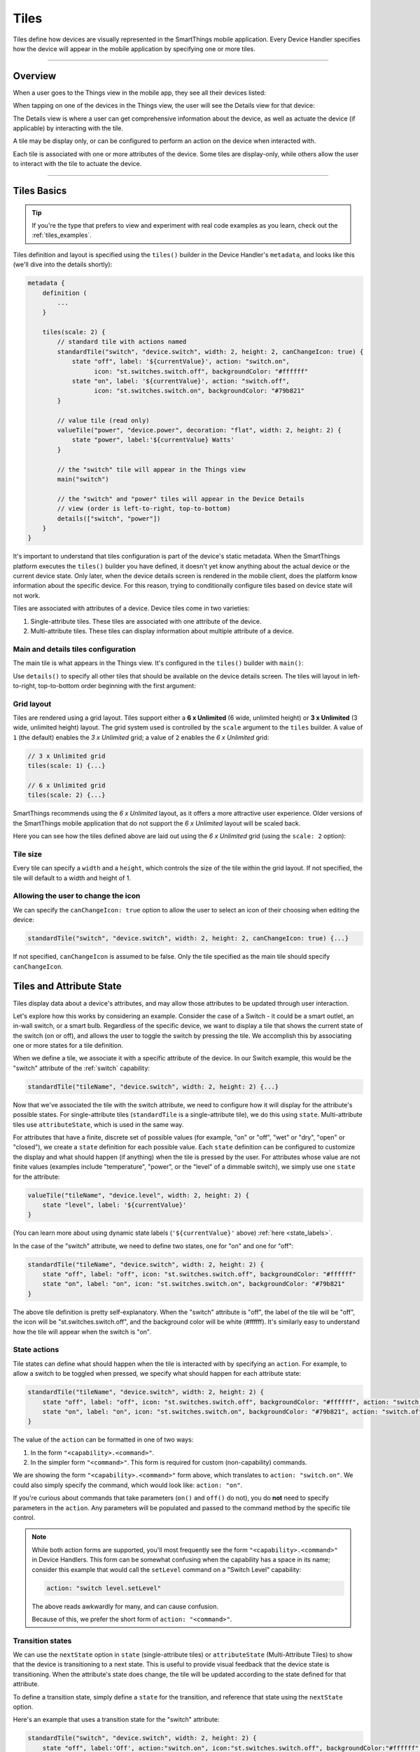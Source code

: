 =====
Tiles
=====

Tiles define how devices are visually represented in the SmartThings mobile application.
Every Device Handler specifies how the device will appear in the mobile application by specifying one or more tiles.

----

Overview
--------

When a user goes to the Things view in the mobile app, they see all their devices listed:

.. image:: ../img/device-types/things-view.png
   :scale: 25


When tapping on one of the devices in the Things view, the user will see the Details view for that device:

.. image:: ../img/device-types/details-view.png
   :scale: 25

The Details view is where a user can get comprehensive information about the device, as well as actuate the device (if applicable) by interacting with the tile.

A tile may be display only, or can be configured to perform an action on the device when interacted with.

Each tile is associated with one or more attributes of the device.
Some tiles are display-only, while others allow the user to interact with the tile to actuate the device.

----

Tiles Basics
------------

.. tip::

    If you're the type that prefers to view and experiment with real code examples as you learn, check out the :ref:`tiles_examples`.

Tiles definition and layout is specified using the ``tiles()`` builder in the Device Handler's ``metadata``, and looks like this (we'll dive into the details shortly):

.. code-block:: groovy

    metadata {
        definition (
            ...
        }

        tiles(scale: 2) {
            // standard tile with actions named
            standardTile("switch", "device.switch", width: 2, height: 2, canChangeIcon: true) {
                state "off", label: '${currentValue}', action: "switch.on",
                      icon: "st.switches.switch.off", backgroundColor: "#ffffff"
                state "on", label: '${currentValue}', action: "switch.off",
                      icon: "st.switches.switch.on", backgroundColor: "#79b821"
            }

            // value tile (read only)
            valueTile("power", "device.power", decoration: "flat", width: 2, height: 2) {
                state "power", label:'${currentValue} Watts'
            }

            // the "switch" tile will appear in the Things view
            main("switch")

            // the "switch" and "power" tiles will appear in the Device Details
            // view (order is left-to-right, top-to-bottom)
            details(["switch", "power"])
        }
    }

It's important to understand that tiles configuration is part of the device's static metadata.
When the SmartThings platform executes the ``tiles()`` builder you have defined, it doesn't yet know anything about the actual device or the current device state.
Only later, when the device details screen is rendered in the mobile client, does the platform know information about the specific device.
For this reason, trying to conditionally configure tiles based on device state will not work.

Tiles are associated with attributes of a device.
Device tiles come in two varieties:

#. Single-attribute tiles. These tiles are associated with one attribute of the device.
#. Multi-attribute tiles. These tiles can display information about multiple attribute of a device.


Main and details tiles configuration
^^^^^^^^^^^^^^^^^^^^^^^^^^^^^^^^^^^^

The main tile is what appears in the Things view. It's configured in the ``tiles()`` builder with ``main()``:

.. code-block:: groovy
    :emphasize-lines: 5-6

    tiles(scale: 2) {
        standardTile(name: 'someTile', ...)
        controlTile(name: 'otherTile', ...)

        // tile with name 'someTile' appears in the Things view
        main('someTile')
    }

Use ``details()`` to specify all other tiles that should be available on the device details screen. The tiles will layout in left-to-right, top-to-bottom order beginning with the first argument:

.. code-block:: groovy
    :emphasize-lines: 7-9

    tiles(scale: 2) {
        standardTile(name: 'someTile', ...)
        controlTile(name: 'otherTile', ...)
        valueTile(name: 'valueTile', ...)

        main('someTile')
        // someTile is top left, then otherTile, then anotherTile,
        // all flowing left-to-right, top-to-bottom:
        details('someTile', 'otherTile', 'anotherTile')
    }

.. _tiles_grid_layout:

Grid layout
^^^^^^^^^^^

Tiles are rendered using a grid layout.
Tiles support either a **6 x Unlimited** (6 wide, unlimited height) or **3 x Unlimited** (3 wide, unlimited height) layout.
The grid system used is controlled by the ``scale`` argument to the ``tiles`` builder.
A value of ``1`` (the default) enables the *3 x Unlimited* grid; a value of ``2`` enables the *6 x Unlimited* grid:

.. code-block:: groovy

    // 3 x Unlimited grid
    tiles(scale: 1) {...}

    // 6 x Unlimited grid
    tiles(scale: 2) {...}

SmartThings recommends using the *6 x Unlimited* layout, as it offers a more attractive user experience.
Older versions of the SmartThings mobile application that do not support the *6 x Unlimited* layout will be scaled back.

Here you can see how the tiles defined above are laid out using the *6 x Unlimited* grid (using the ``scale: 2`` option):

.. image:: ../img/device-types/grid-layout.png
   :scale: 25

Tile size
^^^^^^^^^

Every tile can specify a ``width`` and a ``height``, which controls the size of the tile within the grid layout.
If not specified, the tile will default to a width and height of 1.

Allowing the user to change the icon
^^^^^^^^^^^^^^^^^^^^^^^^^^^^^^^^^^^^

We can specify the ``canChangeIcon: true`` option to allow the user to select an icon of their choosing when editing the device:

.. code-block:: groovy

    standardTile("switch", "device.switch", width: 2, height: 2, canChangeIcon: true) {...}

If not specified, ``canChangeIcon`` is assumed to be false.
Only the tile specified as the main tile should specify ``canChangeIcon``.

Tiles and Attribute State
-------------------------

Tiles display data about a device's attributes, and may allow those attributes to be updated through user interaction.

Let's explore how this works by considering an example.
Consider the case of a Switch - it could be a smart outlet, an in-wall switch, or a smart bulb.
Regardless of the specific device, we want to display a tile that shows the current state of the switch (on or off), and allows the user to toggle the switch by pressing the tile.
We accomplish this by associating one or more states for a tile definition.

When we define a tile, we associate it with a specific attribute of the device.
In our Switch example, this would be the "switch" attribute of the :ref:`switch` capability:

.. code-block:: groovy

    standardTile("tileName", "device.switch", width: 2, height: 2) {...}

Now that we've associated the tile with the switch attribute, we need to configure how it will display for the attribute's possible states.
For single-attribute tiles (``standardTile`` is a single-attribute tile), we do this using ``state``.
Multi-attribute tiles use ``attributeState``, which is used in the same way.

For attributes that have a finite, discrete set of possible values (for example, "on" or "off", "wet" or "dry", "open" or "closed"), we create a ``state`` definition for each possible value.
Each ``state`` definition can be configured to customize the display and what should happen (if anything) when the tile is pressed by the user.
For attributes whose value are not finite values (examples include "temperature", "power", or the "level" of a dimmable switch), we simply use one ``state`` for the attribute:

.. code-block:: groovy

    valueTile("tileName", "device.level", width: 2, height: 2) {
        state "level", label: '${currentValue}'
    }

(You can learn more about using dynamic state labels (``'${currentValue}'`` above) :ref:`here <state_labels>`.

In the case of the "switch" attribute, we need to define two states, one for "on" and one for "off":

.. code-block:: groovy

    standardTile("tileName", "device.switch", width: 2, height: 2) {
        state "off", label: "off", icon: "st.switches.switch.off", backgroundColor: "#ffffff"
        state "on", label: "on", icon: "st.switches.switch.on", backgroundColor: "#79b821"
    }

The above tile definition is pretty self-explanatory.
When the "switch" attribute is "off", the label of the tile will be "off", the icon will be "st.switches.switch.off", and the background color will be white (#ffffff).
It's similarly easy to understand how the tile will appear when the switch is "on".

State actions
^^^^^^^^^^^^^

Tile states can define what should happen when the tile is interacted with by specifying an ``action``.
For example, to allow a switch to be toggled when pressed, we specify what should happen for each attribute state:

.. code-block:: groovy

    standardTile("tileName", "device.switch", width: 2, height: 2) {
        state "off", label: "off", icon: "st.switches.switch.off", backgroundColor: "#ffffff", action: "switch.on"
        state "on", label: "on", icon: "st.switches.switch.on", backgroundColor: "#79b821", action: "switch.off"
    }

The value of the ``action`` can be formatted in one of two ways:

#. In the form ``"<capability>.<command>"``.
#. In the simpler form ``"<command>"``. This form is required for custom (non-capability) commands.

We are showing the form ``"<capability>.<command>"`` form above, which translates to ``action: "switch.on"``.
We could also simply specify the command, which would look like: ``action: "on"``.

If you're curious about commands that take parameters (``on()`` and ``off()`` do not), you do **not** need to specify parameters in the ``action``.
Any parameters will be populated and passed to the command method by the specific tile control.

.. note::

    While both action forms are supported, you'll most frequently see the form ``"<capability>.<command>"`` in Device Handlers.
    This form can be somewhat confusing when the capability has a space in its name; consider this example that would call the ``setLevel`` command on a "Switch Level" capability:

    .. code-block:: groovy

        action: "switch level.setLevel"

    The above reads awkwardly for many, and can cause confusion.

    Because of this, we prefer the short form of ``action: "<command>"``.


Transition states
^^^^^^^^^^^^^^^^^

We can use the ``nextState`` option in ``state`` (single-attribute tiles) or ``attributeState`` (Multi-Attribute Tiles) to show that the device is transitioning to a next state.
This is useful to provide visual feedback that the device state is transitioning.
When the attribute's state does change, the tile will be updated according to the state defined for that attribute.

To define a transition state, simply define a ``state`` for the transition, and reference that state using the ``nextState`` option.

Here's an example that uses a transition state for the "switch" attribute:

.. code-block:: groovy

    standardTile("switch", "device.switch", width: 2, height: 2) {
        state "off", label:'Off', action:"switch.on", icon:"st.switches.switch.off", backgroundColor:"#ffffff", nextState:"turningOn"
        state "on", label:'On', action:"switch.off", icon:"st.switches.switch.on", backgroundColor:"#79b821", nextState:"turningOff"
        state "turningOn", label:'Turning on', icon:"st.switches.switch.on", backgroundColor:"#79b821", nextState: "turningOff"
        state "turningOff", label:'Turning off', icon:"st.switches.switch.off", backgroundColor:"#ffffff", nextState: "turningOn"
    }

.. _state_labels:

State labels
^^^^^^^^^^^^

We can hard-code a label for state values, or use the state name or current value of the attribute.
The following label values can be used to display real-time information about the device:

============================= ============
Label                         Description
============================= ============
``label: '${currentValue}'``  The current value of this attribute's state. This is used when the attribute doesn't have a discrete value set, like temperature or power.
``label: '${name}'``          The name of the attribute state. This is useful when the attribute state is a discrete value, like "on" or "off".
============================= ============

Here's an example of using the state name as the label:

.. code-block:: groovy

    standardTile("switch", "device.switch") {
        // use the state name as the label ("off" and "on")
        state "off", label:'${name}', action:"switch.on", icon:"st.switches.switch.off", backgroundColor:"#ffffff"
        state "on", label:'${name}', action:"switch.off", icon:"st.switches.switch.on", backgroundColor:"#79b821"
    }

When using the current attribute value, the attribute value must be set by sending an event.
For simplicity, the code examples in this documentation typically will not show the attribute value being set.
Just know that if a label is set like this:

.. code-block:: groovy

    valueTile("power", "device.power") {
        // label will be the current value of the power attribute
        state "power", label: '${currentValue} W'
    }

The Device Handler needs to send an event for the ``"power"`` attribute somewhere:

.. code-block:: groovy

    sendEvent(name: "power", value: 42)

.. important::

    Dynamic device state values like ``'${currentValue}'`` and ``'${name}'`` **must be used inside single quotes**. This is in contrast to Groovy's string interpolation that requires double quotes.

    This is required because when the platform executes the ``tiles()`` builder, it doesn't know anything about the actual device yet.
    Using single quotes will allow the platform to manually substitute the actual value when the device is rendered on the mobile app.

Background color
^^^^^^^^^^^^^^^^

We've seen in the examples above that states can be configured to appear a certain color using ``backgroundColor``.
The value to the ``backgroundColor`` option is a hexadecimal value of the color.

We can also specify an array of background colors for attribute values that fall along a range.
This allows for greater user feedback for a given attribute value, since we can specify the background color for various values.
When the value is between the specified ranges, the resulting color will be a shade between the two specified colors.
The "temperature" attribute is a common example of this.
It's typical to see a tile definition for temperature like this:

.. code-block:: groovy

    valueTile("temperature", "device.temperature", width: 2, height: 2) {
        state("temperature", label:'${currentValue}', unit:"dF",
            backgroundColors:[
                [value: 31, color: "#153591"],
                [value: 44, color: "#1e9cbb"],
                [value: 59, color: "#90d2a7"],
                [value: 74, color: "#44b621"],
                [value: 84, color: "#f1d801"],
                [value: 95, color: "#d04e00"],
                [value: 96, color: "#bc2323"]
            ]
        )
    }

The argument to ``backgroundColors`` is a list of maps, where each map specifies the hexadecimal color a specific value.
When the attribute value matches a value specified, the color specified will be the background color of the tile.
When the value is between two specified values, the color will be a linear interpolation between the specified ranges.

In the example above, we defined that at 84 degrees the background color will be a shade of green ("#44b621").
When the temperature reaches 95 degrees, the color will be a shade of yellow ("f1d801").
When the temperature is between 84 and 95 degrees, the background color will be between green and yellow.
Increasing the temperature causes the color to become progressively more yellow, until arriving at 95 degrees.
Similarly, decreasing the temperature causes the color to become more and more green, until arriving at 84 degrees.

Once an upper or lower bound has been reached, the background color will no longer change.
In the example above, that means that decreasing the temperature below 31 degrees or above 96 degrees will not cause the background color to change from the colors specified at those values.

State selection algorithm
^^^^^^^^^^^^^^^^^^^^^^^^^

The following algorithm is used to determine which state to display, when there are multiple states:

#. If a state is defined for the attribute's current value, it will render that.
#. If no state exists for the attribute value, it will render a state that has specified ``defaultState: true``. Use this in place of the "default" state name that you may see in some Device Handlers.
#. If no state matches the above rules, it will render the first state declaration.

Icons
^^^^^

A tile's state may specify an icon to render using the ``icon`` option:

.. code-block:: groovy

    tileAttribute ("device.power", key: "SECONDARY_CONTROL") {
        attributeState "power", label:'${currentValue}W', icon: "st.Appliances.appliances17"
    }

We can use an icon provided by SmartThings as above, or an accessible URL to an icon.

.. note::

    Using icons is `discussed frequenly <https://community.smartthings.com/t/where-are-the-tile-icons/40086>`__ in the SmartThings developer community forums.

----

Single-Attribute Tiles
----------------------

Single-attribute tiles are associated with a single device attribute.
There are several different single-attribute tiles available for use, as documented below.

.. _single_attr_single_tile:

Standard Tile
^^^^^^^^^^^^^

Use a Standard Tile for attributes that have discrete, specific values.
For example, a switch is either "on" or "off"; a moisture sensor is "wet" or "dry"; a contact sensor is "open" or "closed".

Here's a standard tile that shows if a switch is on or off.

.. code-block:: groovy

    standardTile("actionFlat", "device.switch", width: 2, height: 2, decoration: "flat") {
        state "off", label: '${currentValue}', action: "switch.on", icon: "st.switches.switch.off", backgroundColor: "#ffffff"
        state "on", label: '${currentValue}', action: "switch.off", icon: "st.switches.switch.on", backgroundColor: "#79b821"
    }

The above tile definition would render as (when the switch is on):

.. figure:: ../img/device-types/standard-tile-switch-on.png

Standard Tiles may be styled with a ring (the default), or flat, by using the ``decoration`` option:

.. code-block:: groovy

    // standard tile with actions
    standardTile("actionRings", "device.switch", width: 2, height: 2, canChangeIcon: true) {
        state "off", label: '${currentValue}', action: "switch.on", icon: "st.switches.switch.off", backgroundColor: "#ffffff"
        state "on", label: '${currentValue}', action: "switch.off", icon: "st.switches.switch.on", backgroundColor: "#79b821"
    }

    // standard flat tile without actions
    standardTile("noActionFlat", "device.switch", width: 2, height: 2, canChangeIcon: true) {
        state "off", label: '${currentValue}',icon: "st.switches.switch.off", backgroundColor: "#ffffff"
        state "on", label: '${currentValue}', icon: "st.switches.switch.on", backgroundColor: "#79b821"
    }

The above tiles definition renders as below, with the tile on the left being the ring decoration:

.. image:: ../img/device-types/standard-tile-decoration.png
    :scale: 35

.. tip::

    Check out the :ref:`tiles_examples` to see it in action!

Value Tile
^^^^^^^^^^

Use a Value Tile for attributes that have non-discrete values.
Typical examples include temperature, humidity, or power values.

The following shows a few examples of the Value Tile:

.. code-block:: groovy

    tiles(scale: 2) {
        valueTile("integerFloat", "device.integerFloat", width: 2, height: 2) {
            state "val", label:'${currentValue}', defaultState: true
        }

        valueTile("pi", "device.pi", width: 2, height: 2) {
            state "val", label:'${currentValue}', defaultState: true
        }

        valueTile("floatAsText", "device.floatAsText", width: 2, height: 2) {
            state "val", label:'${currentValue}', defaultState: true
        }

        valueTile("bgColor", "device.integer", width: 2, height: 2) {
            state "val", label:'${currentValue}', backgroundColor: "#e86d13", defaultState: true
        }

        valueTile("bgColorRange", "device.integer", width: 2, height: 2) {
            state "val", label:'${currentValue}', defaultState: true, backgroundColors: [
                [value: 10, color: "#ff0000"],
                [value: 90, color: "#0000ff"]
            ]
        }
    }

    def installed() {
    	sendEvent(name: "integer", value: 47)
    	sendEvent(name: "integerFloat", value: 47.0)
    	sendEvent(name: "pi", value: 3.14159)
    	sendEvent(name: "floatAsText", value: "3.14159")
    }

This renders as:

.. figure:: ../img/device-types/value-tile.png
    :scale: 25

.. note::

    While it's possible to specify an action for a Value Tile, that is not the intended purpose.
    If your tile should support an action, use a Standard Tile.
    Value Tiles are intended to be used for display-only attributes.

.. tip::

    Check out the :ref:`tiles_examples` to see it in action!

Slider Control Tile
^^^^^^^^^^^^^^^^^^^

Use a Slider Control Tile to display a tile that shows a value along a range, and allows the user to adjust the value using the slider control.

These tiles are useful for attributes like the level of a dimmable bulb.

Here's an example of a Slider Control Tile:

.. code-block:: groovy

    controlTile("levelSliderControl", "device.level", "slider",
                height: 1, width: 2) {
        state "level", action:"switch level.setLevel"
    }

This renders as:

.. figure:: ../img/device-types/slider-control-tile.png

By default, the range of the slider will be 0-100.
You can specify a custom range by using a ``range`` parameter.
It is a string, in the form ``"(<lower bound>..<upper bound>)"``.
Only integers (negative and positive) are supported for custom ranges; decimal values will not work.

.. code-block:: groovy

    controlTile("levelSliderControl", "device.level", "slider", height: 1,
                 width: 2, inactiveLabel: false, range:"(20..80)") {
        state "level", action:"switch level.setLevel"
    }

.. tip::

    Check out the :ref:`tiles_examples` to see it in action!


Color Control Tile
^^^^^^^^^^^^^^^^^^

If your device supports the :ref:`color_control` capability, you can use a Control Tile that displays a color wheel.
The user can then set the color by interacting with the control.

Here's an example of a color control tile:

.. code-block:: groovy

    controlTile("rgbSelector", "device.color", "color", height: 6, width: 6,
                inactiveLabel: false) {
        state "color", action: "color control.setColor"
    }

The tile may render differently depending on the mobile OS.
The command method specified by ``action`` will be called with a map that looks like this:

.. code-block:: groovy

        [red:241, hex:#F1E3FF, saturation:10.980392, blue:255, green:227, hue:75.0]

The values are summarized in the table below:

============== ===========
Key            Description
============== ===========
``red``        The red value chosen in the standard RGB color space
``hex``        The hexacecimal representation of the color chosen
``saturation`` The saturation value of the value chosen, between 0 and 100
``blue``       The blue value chosen in the standard RGB color space
``green``      The green value chosen in the standard RGB color space
``hue``        The hue value of the color chosen, between 0 and 100
============== ===========

You may also see a ``level`` and ``alpha`` attribute returned from the color control.
These values are not controlled by the color control tile, so are not useful.

.. note:

    A Color Control tile should be configured as a 6x6 tile.

.. tip::

    Check out the :ref:`tiles_examples` to see it in action!


Carousel Tile
^^^^^^^^^^^^^

A Carousel Tile is often used in conjunction with the :ref:`image_capture` capability, to allow users to scroll through recent pictures.

Many of the camera Device Handlers will make use of the ``carouselTile()``.

.. code-block:: groovy

    carouselTile("cameraDetails", "device.image", width: 3, height: 2) { }


.. figure:: ../img/device-types/carouselTile.jpg

----

Multi-Attribute Tiles
---------------------

Multi-Attribute Tiles combine multiple attributes into a single tile presented with a rich UI.
Here are some of the types of tiles that you can create:

==================================================    ==================================================    ===================================================
Lighting                                              Thermostat                                            Multimedia
.. image:: ../img/device-types/lighting-tile.png      .. image:: ../img/device-types/thermostat-tile.png     .. image:: ../img/device-types/multimedia-tile.png
==================================================    ==================================================    ===================================================

Basics
^^^^^^

Multi-Attribute Tiles must be given a width of 6 and a height of 4.
To enable this, the ``tiles`` builder of your Device Handler must use the new *6 X Unlimited* grid layout by specifying ``scale: 2``:

.. code-block:: groovy

    tiles(scale: 2) {
        multiAttributeTile(name:"switch", type: "lighting", width: 6, height: 4, canChangeIcon: true) {
            ...
        }
    }

Multi-Attribute Tile types
^^^^^^^^^^^^^^^^^^^^^^^^^^

Multi-Attribute Tiles specify a ``type``:

.. code-block:: groovy

    multiAttributeTile(name:"switch", type: "lighting", width: 6, height: 4) { ... }

The following types are supported, and each type is documented in detail below:

- ``"lighting"``
- ``"thermostat"``
- ``"mediaPlayer"``
- ``"generic"``

Attribute state and control keys
^^^^^^^^^^^^^^^^^^^^^^^^^^^^^^^^

Like Single-Attribute Tiles, Multi-Attribute Tiles are associated with device attributes.
As the name suggests, Multi-Attribute Tiles can be associated with more than one attribute, using ``tileAttribute()`` and ``attributeState()``:

.. code-block:: groovy

    multiAttributeTile(name:"switch", type: "lighting", width: 6, height: 4, canChangeIcon: true) {
        tileAttribute ("device.switch", key: "PRIMARY_CONTROL") {
            attributeState "on", label:'${name}', action:"switch.off", icon:"st.lights.philips.hue-single", backgroundColor:"#79b821", nextState:"turningOff"
            attributeState "off", label:'${name}', action:"switch.on", icon:"st.lights.philips.hue-single", backgroundColor:"#ffffff", nextState:"turningOn"
            attributeState "turningOn", label:'${name}', action:"switch.off", icon:"st.lights.philips.hue-single", backgroundColor:"#79b821", nextState:"turningOff"
            attributeState "turningOff", label:'${name}', action:"switch.on", icon:"st.lights.philips.hue-single", backgroundColor:"#ffffff", nextState:"turningOn"
        }
        tileAttribute ("device.power", key: "SECONDARY_CONTROL") {
            attributeState "power", label:'Power level: ${currentValue}W', icon: "st.Appliances.appliances17"
        }
        tileAttribute ("device.level", key: "SLIDER_CONTROL") {
            attributeState "level", action:"switch level.setLevel"
        }
        tileAttribute ("device.color", key: "COLOR_CONTROL") {
            attributeState "color", action:"setAdjustedColor"
        }
    }

The key difference between the Multi-Attribute Tile ``tileAttribute`` and the single-attribute ``state`` is the ``key`` option for ``attributeState``.
The key informs the platform the type of control for the tile attribute, which is then used to render the appropriate control.
The keys commonly used for each type of tile will be discussed below, and a complete reference list is :ref:`also available <control_ref>`

Every Multi-Attribute Tile must specify a ``PRIMARY_CONTROL``.
This is the main control, and will control the background color for the entire Multi-Attribute Tile (except for the :ref:`therm_multi_attr_tile`).

.. _lighting_multi_attr_tile:

Lighting Multi-Attribute Tile
^^^^^^^^^^^^^^^^^^^^^^^^^^^^^

The lighting Multi-Attribute Tile makes it easy to create rich tiles for lighting devices.
There are several ways a lighting Multi-Attribute Tile can be configured, depending on the type of bulb and its supported capabilities.

Consider the following Multi-Attribute Tile for a bulb that supports the :ref:`switch`, :ref:`color_control`, :ref:`power_meter`, and :ref:`switch_level` capabilities:

.. code-block:: groovy

    multiAttributeTile(name:"switch", type: "lighting", width: 6, height: 4, canChangeIcon: true) {
        tileAttribute ("device.switch", key: "PRIMARY_CONTROL") {
            attributeState "on", label:'${name}', action:"switch.off", icon:"st.lights.philips.hue-single", backgroundColor:"#79b821", nextState:"turningOff"
            attributeState "off", label:'${name}', action:"switch.on", icon:"st.lights.philips.hue-single", backgroundColor:"#ffffff", nextState:"turningOn"
            attributeState "turningOn", label:'${name}', action:"switch.off", icon:"st.lights.philips.hue-single", backgroundColor:"#79b821", nextState:"turningOff"
            attributeState "turningOff", label:'${name}', action:"switch.on", icon:"st.lights.philips.hue-single", backgroundColor:"#ffffff", nextState:"turningOn"
        }
        tileAttribute ("device.power", key: "SECONDARY_CONTROL") {
            attributeState "power", label:'Power level: ${currentValue}W', icon: "st.Appliances.appliances17"
        }
        tileAttribute ("device.level", key: "SLIDER_CONTROL") {
            attributeState "level", action:"switch level.setLevel"
        }
        tileAttribute ("device.color", key: "COLOR_CONTROL") {
            attributeState "color", action:"setColor"
        }
    }

This tile renders (on Android) as:

.. image:: ../img/device-types/lighting-tile.png
    :scale: 25

.. note::

    Android will display the ``SECONDARY_CONTROL`` and ``SLIDER_CONTROL`` attribute values as a marquee when used in conjunction with ``COLOR_CONTROL``.

The ``tileAttribute`` keys and their description used for the lighting Multi-Attribute Tile are summarized in the following table:

=====================  ===========
Key                    Description
=====================  ===========
``PRIMARY_CONTROL``    Displays the status of the switch, and allows the switch state to be toggled when pressed.
``SECONDARY_CONTROL``  Used to display textual information. Often used to display power usage.
``SLIDER_CONTROL``     For bulbs that support the :ref:`switch_level` capability, allows the user to set the switch level.
``COLOR_CONTROL``      For bulbs that support the :ref:`color_control` capability, allows the user to select a color.
=====================  ===========

The command method specified by ``action`` will be called with a map that looks like this:

.. code-block:: groovy

        [red:241, hex:#F1E3FF, saturation:10.980392, blue:255, green:227, hue:75.0]

The values are summarized in the table below:

============== ===========
Key            Description
============== ===========
``red``        The red value chosen in the standard RGB color space
``hex``        The hexacecimal representation of the color chosen
``saturation`` The saturation value of the value chosen, between 0 and 100
``blue``       The blue value chosen in the standard RGB color space
``green``      The green value chosen in the standard RGB color space
``hue``        The hue value of the color chosen, between 0 and 100
============== ===========

You may also see a ``level`` and ``alpha`` attribute returned from the color control.
These values are not controlled by the color palette, so are not useful.

.. note::

    You may see code for Color Control bulbs that adjusts the Hue using some magic numbers and fun math.

    This is an artifact of the original Hue bulb sacrificing the ability to render greens in favor of more pleasant whites.
    This tradeoff threw off the actual colors version the apparent color on the color wheel.
    These calculations compensated for this behavior somewhat so that when you selected blue on the color wheel you actually saw blue on the bulb.

    These adjustments would not apply to other color bulbs.

.. tip::

    Check out the :ref:`tiles_examples` to see it in action!


.. _therm_multi_attr_tile:

Thermostat Multi-Attribute Tile
^^^^^^^^^^^^^^^^^^^^^^^^^^^^^^^

The Thermostat Multi-Attribute Tile allows for rich viewing and control of :ref:`thermostat` devices.
Here's an image of a thermostat tile (when heating):

.. image:: ../img/device-types/thermostat-tile.png
    :scale: 25

The tiles configuration for the above tile is:

.. code-block:: groovy

    multiAttributeTile(name:"thermostatFull", type:"thermostat", width:6, height:4) {
        tileAttribute("device.temperature", key: "PRIMARY_CONTROL") {
            attributeState("default", label:'${currentValue}', unit:"dF")
        }
        tileAttribute("device.temperature", key: "VALUE_CONTROL") {
            attributeState("VALUE_UP", action: "tempUp")
            attributeState("VALUE_DOWN", action: "tempDown")
        }
        tileAttribute("device.humidity", key: "SECONDARY_CONTROL") {
            attributeState("default", label:'${currentValue}%', unit:"%")
        }
        tileAttribute("device.thermostatOperatingState", key: "OPERATING_STATE") {
            attributeState("idle", backgroundColor:"#44b621")
            attributeState("heating", backgroundColor:"#ffa81e")
            attributeState("cooling", backgroundColor:"#269bd2")
        }
        tileAttribute("device.thermostatMode", key: "THERMOSTAT_MODE") {
            attributeState("off", label:'${name}')
            attributeState("heat", label:'${name}')
            attributeState("cool", label:'${name}')
            attributeState("auto", label:'${name}')
        }
        tileAttribute("device.heatingSetpoint", key: "HEATING_SETPOINT") {
            attributeState("default", label:'${currentValue}', unit:"dF")
        }
        tileAttribute("device.coolingSetpoint", key: "COOLING_SETPOINT") {
            attributeState("default", label:'${currentValue}', unit:"dF")
        }
    }

The below table summarizes the basic controls for a Thermostat Multi-Attribute Tile:

===================== ===========
Key                   Description
===================== ===========
``PRIMARY_CONTROL``   Used to display the current temperature.
``VALUE_CONTROL``     Renders controls for increasing or decreasing the temperature.
``SECONDARY_CONTROL`` Used to display textual data about the thermostat, like humidity. Appears on the bottom-left of the tile.
===================== ===========

In addition to the controls above, there are four additional controls that work together to show the status label at the bottom of the tile:

.. image:: ../img/device-types/thermostat-heating-tile-op-state.png
    :scale: 25

This label provides users with more information on the state of the thermostat.
Additionally, thermostat tiles also look to the ``OPERATING_STATE`` attribute for its background color, falling back on the colors for ``PRIMARY_CONTROL``.

In order to provide the relevant data to present the label, there are four additional attributes you should include:

====================  ============================================  ================================================================================================================
Value                 Description                                   Notes
====================  ============================================  ================================================================================================================
``OPERATING_STATE``   What the thermostat is doing                  The label will not show if ``OPERATING_STATE`` is omitted, as this is the baseline amount of meaningful information
``THERMOSTAT_MODE``   Thermostat mode (i.e. Heat, Cool, or Auto)    This allows the user to know the mode (and temperature) if the system is idle (e.g. "Idle—Heat at 66°")
``HEATING_SETPOINT``  At which point the system will begin heating  Informs the user when heating will start (or stop, if currently heating)
``COOLING_SETPOINT``  At which point the system will begin cooling  Informs the user when cooling will start (or stop, if currently cooling)
====================  ============================================  ================================================================================================================

.. note::

    Only ``OPERATING_STATE`` is required to present the status label, but providing all four attributes will ensure the best experience for your users.


.. tip::

    Check out the :ref:`tiles_examples` to see it in action!

.. _media_multi_attr_tile:

Multimedia Multi-Attribute Tile
^^^^^^^^^^^^^^^^^^^^^^^^^^^^^^^

The Multimedia Multi-Attribute Tile is intended for devices that support the :ref:`music_player` capability.
It can render controls for playing, pausing, next/previous tracks, and volume levels for a music player.
It can also display information about the currently playing track.

.. image:: ../img/device-types/multimedia-tile.png
    :scale: 25

The code for this tiles configuration is shown below:

.. code-block:: groovy

    tiles(scale: 2) {
        multiAttributeTile(name: "mediaMulti", type:"mediaPlayer", width:6, height:4) {
            tileAttribute("device.status", key: "PRIMARY_CONTROL") {
                attributeState("paused", label:"Paused",)
                attributeState("playing", label:"Playing")
                attributeState("stopped", label:"Stopped")
            }
            tileAttribute("device.status", key: "MEDIA_STATUS") {
                attributeState("paused", label:"Paused", action:"music Player.play", nextState: "playing")
                attributeState("playing", label:"Playing", action:"music Player.pause", nextState: "paused")
                attributeState("stopped", label:"Stopped", action:"music Player.play", nextState: "playing")
            }
            tileAttribute("device.status", key: "PREVIOUS_TRACK") {
                attributeState("status", action:"music Player.previousTrack", defaultState: true)
            }
            tileAttribute("device.status", key: "NEXT_TRACK") {
                attributeState("status", action:"music Player.nextTrack", defaultState: true)
            }
            tileAttribute ("device.level", key: "SLIDER_CONTROL") {
                attributeState("level", action:"music Player.setLevel")
            }
            tileAttribute ("device.mute", key: "MEDIA_MUTED") {
                attributeState("unmuted", action:"music Player.mute", nextState: "muted")
                attributeState("muted", action:"music Player.unmute", nextState: "unmuted")
            }
            tileAttribute("device.trackDescription", key: "MARQUEE") {
                attributeState("trackDescription", label:"${currentValue}", defaultState: true)
            }
        }

        main "mediaMulti"
        details(["mediaMulti"])
    }

The ``tileAttribute`` control keys and their description used for the Multimedia Multi-Attribute Tile are summarized in the following table:

===================  ===========
Key                  Description
===================  ===========
``PRIMARY_CONTROL``  Necessary to render the background of the tile.
``MEDIA_STATUS``     Used to display and control the current play status (playing, paused, stopped)
``PREVIOUS_TRACK``   Renders a control for going to the previous track
``NEXT_TRACK``       Renders a control for going to the next track
``SLIDER_CONTROL``   Renders a control to select a volume level
``MEDIA_MUTED``      Allows the user to press the volume icon to mute
``MARQUEE``          Will display the currently playing track description below the ``PRIMARY_CONTROL``. Use newlines (``"\n"``) to delimit fields such as title, artist, album, etc.
===================  ===========

.. note::

    The background color of the media Multi-Attribute Tile defaults to blue, and cannot be overridden.

.. tip::

    Check out the :ref:`tiles_examples` to see it in action!

.. _generic_multi_attr_tile:

Generic Multi-Attribute Tile
^^^^^^^^^^^^^^^^^^^^^^^^^^^^

If none of the predefined Multi-Attribute Tile types fit your needs, you can use the Generic Multi-Attribute Tile.
The supported tile attribute types for the Generic Multi-Attribute Tile are shown in the following table:

=====================  ===========
Key                    Description
=====================  ===========
``PRIMARY_CONTROL``    The primary control tile for this device, controls the background color
``SECONDARY_CONTROL``  Displays textual data below the primary control
``VALUE_CONTROL``      Renders Up and Down buttons for increasing or decreasing values
``SLIDER_CONTROL``     Renders a slider control for selecting a value along a range
``COLOR_CONTROL``      Renders the color picker that allows users to select a color (useful for Color Control devices)
=====================  ===========

Here's an example of a generic tile:

.. code-block:: groovy

    multiAttributeTile(name:"sliderTile", type:"generic", width:6, height:4) {
        tileAttribute("device.switch", key: "PRIMARY_CONTROL") {
            attributeState "on", label:'${name}', backgroundColor:"#79b821", nextState:"turningOff"
            attributeState "off", label:'${name}', backgroundColor:"#ffffff", nextState:"turningOn"
            attributeState "turningOn", label:'${name}', backgroundColor:"#79b821", nextState:"turningOff"
            attributeState "turningOff", label:'${name}', backgroundColor:"#ffffff", nextState:"turningOn"
        }
        tileAttribute("device.level", key: "SECONDARY_CONTROL") {
            attributeState "default", icon: 'st.Weather.weather1', action:"randomizeLevel"
        }
        tileAttribute("device.level", key: "SLIDER_CONTROL") {
            attributeState "default", action:"switch level.setLevel"
        }
    }
    multiAttributeTile(name:"valueTile", type:"generic", width:6, height:4) {
        tileAttribute("device.level", key: "PRIMARY_CONTROL") {
            attributeState "default", label:'${currentValue}', backgroundColors:[
                [value: 0, color: "#ff0000"],
                [value: 20, color: "#ffff00"],
                [value: 40, color: "#00ff00"],
                [value: 60, color: "#00ffff"],
                [value: 80, color: "#0000ff"],
                [value: 100, color: "#ff00ff"]
            ]
        }
        tileAttribute("device.switch", key: "SECONDARY_CONTROL") {
            attributeState "on", label:'${name}', action:"switch.off", icon:"st.switches.switch.on", backgroundColor:"#79b821", nextState:"turningOff"
            attributeState "off", label:'${name}', action:"switch.on", backgroundColor:"#ffffff", nextState:"turningOn"
            attributeState "turningOn", label:'…', action:"switch.off", icon:"st.switches.switch.on", backgroundColor:"#79b821", nextState:"turningOff"
            attributeState "turningOff", label:'…', action:"switch.on", backgroundColor:"#ffffff", nextState:"turningOn"
        }
        tileAttribute("device.level", key: "VALUE_CONTROL") {
            attributeState "VALUE_UP", action: "levelUp"
            attributeState "VALUE_DOWN", action: "levelDown"
        }
    }


The above tiles render as:

.. image:: ../img/device-types/generic-tile.png
    :scale: 25

.. tip::

    Check out the :ref:`tiles_examples` to see it in action!


Controls summary
^^^^^^^^^^^^^^^^

The table below summarizes all the available control types.
Not all controls are supported for all tile types; see the tile-specific documentation for more information.

=====================  ===========
Key                    Description
=====================  ===========
``COLOR_CONTROL``      Displays a color palette for the user to select a color from.
``COOLING_SETPOINT``   Used by the :ref:`therm_multi_attr_tile`.
``HEATING_SETPOINT``   Used by the :ref:`therm_multi_attr_tile`.
``MARQUEE``            Displays a rotating marquee message beneath the ``PRIMARY_CONTROL``.
``MEDIA_MUTED``        Allows the user to press the volume icon to mute on a :ref:`media_multi_attr_tile`.
``MEDIA_STATUS``       Used to display and control the current play status (playing, paused, stopped) on a :ref:`media_multi_attr_tile`.
``NEXT_TRACK``         Renders a control for going to the next track on a :ref:`media_multi_attr_tile`.
``OPERATING_STATE``    Used by the :ref:`therm_multi_attr_tile`.
``PREVIOUS_TRACK``     Renders a control for going to the previous track on a :ref:`media_multi_attr_tile`.
``PRIMARY_CONTROL``    All tiles must define a ``PRIMARY_CONTROL``. Controls the background color of tile (except for the :ref:`therm_multi_attr_tile`), and specifies the attribute to show on the Device list views.
``SECONDARY_CONTROL``  Used to display textual information below the ``PRIMARY_CONTROL``.
``SLIDER_CONTROL``     Displays a slider input; typically useful for attributes like bulb level or volume.
``THERMOSTAT_MODE``    Used by the :ref:`therm_multi_attr_tile`.
``VALUE_CONTROL``      Renders Up and Down controls for increasing and decreasing an attribute's value by 1.
=====================  ===========

----

.. _additional_info:

Additional Information
----------------------

- If using the ``SECONDARY_CONTROL``, ``SLIDER_CONTROL``, and ``COLOR_CONTROL`` controls in the same Multi-Attribute Tile, the values for the secondary and slider control will display as a Marquee on Android.
- When specifying a Multi-Attribute Tile as the ``main`` tile, the ``PRIMARY_CONTROL`` tile attribute will display on the details list.
- Tiles may not render the same across all mobile platforms. While we strive for a degree of consistency, it is still recommended to test your tiles on a variety of devices.
- Remember that when tile definitions are consumed by the platform, the platform has no knowledge of device state, etc. Tiles are static in nature; keep this in mind as you design your Device Handler.
- *6 x 1* tiles will actually render the tile that is used for the device in the Device List views. This is almost surely not what is desired, so it's recommended not to use *6 x 1* tiles.

----

.. _tiles_examples:

Examples
--------

===================================================== ===================================================== ==================================================== ==================================================
.. image:: ../img/device-types/standard-tile-full.png .. image:: ../img/device-types/lighting-tile-full.png .. image:: ../img/device-types/generic-tile-full.png .. image:: ../img/device-types/media-tile-full.png
===================================================== ===================================================== ==================================================== ==================================================

We've created several Device Handlers for all the tiles discussed in this documentation.
These are a great reference for seeing various tiles in action.

They are located in the  `tiles-ux <https://github.com/SmartThingsCommunity/SmartThingsPublic/tree/master/devicetypes/smartthings/tile-ux>`__ package in the SmartThingsPublic GitHub Repository.
Refer to the README in the package for information on installing and using the example devices.

